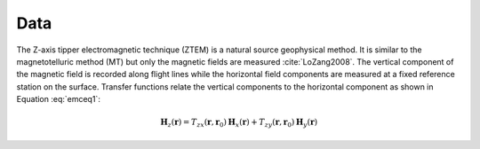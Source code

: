 .. _emc_data:

Data
====

The Z-axis tipper electromagnetic technique (ZTEM) is a natural source geophysical method. It is similar to the magnetotelluric method (MT) but only the magnetic fields are measured :cite:`LoZang2008`. The vertical component of the magnetic field is recorded along flight lines while the horizontal field components are measured at a fixed reference station on the surface. Transfer functions relate the vertical components to the horizontal component as shown in Equation :eq:`emceq1`:

.. math:: \mathbf{H}_z (\mathbf{r}) = T_{zx} (\mathbf{r},\mathbf{r}_0) \mathbf{H}_x(\mathbf{r}) +  T_{zy} (\mathbf{r},\mathbf{r}_0) \mathbf{H}_y(\mathbf{r})
